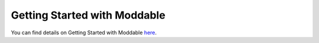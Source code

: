 .. _getting-started-with-moddable:

Getting Started with Moddable
=============================

You can find details on Getting Started with Moddable 
`here <https://github.com/Moddable-OpenSource/moddable/blob/public/documentation/Moddable%20SDK%20-%20Getting%20Started.md>`_.

